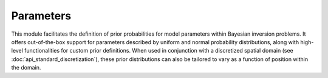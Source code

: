 Parameters
==========

This module facilitates the definition of prior probabilities for model parameters within Bayesian inversion problems. It offers out-of-the-box support for parameters described by uniform and normal probability distributions, along with high-level functionalities for custom prior definitions. When used in conjunction with a discretized spatial domain (see :doc:`api_standard_discretization`), these prior distributions can also be tailored to vary as a function of position within the domain.


.. mermaid::

   graph TD;
       Parameter-->UniformParameter;
       Parameter-->GaussianParameter;
       Parameter-->CustomParameter;

.. autosummary::
    :toctree: generated/
    :nosignatures:

    bayesbay.parameters.Parameter
    bayesbay.parameters.UniformParameter
    bayesbay.parameters.GaussianParameter
    bayesbay.parameters.CustomParameter
